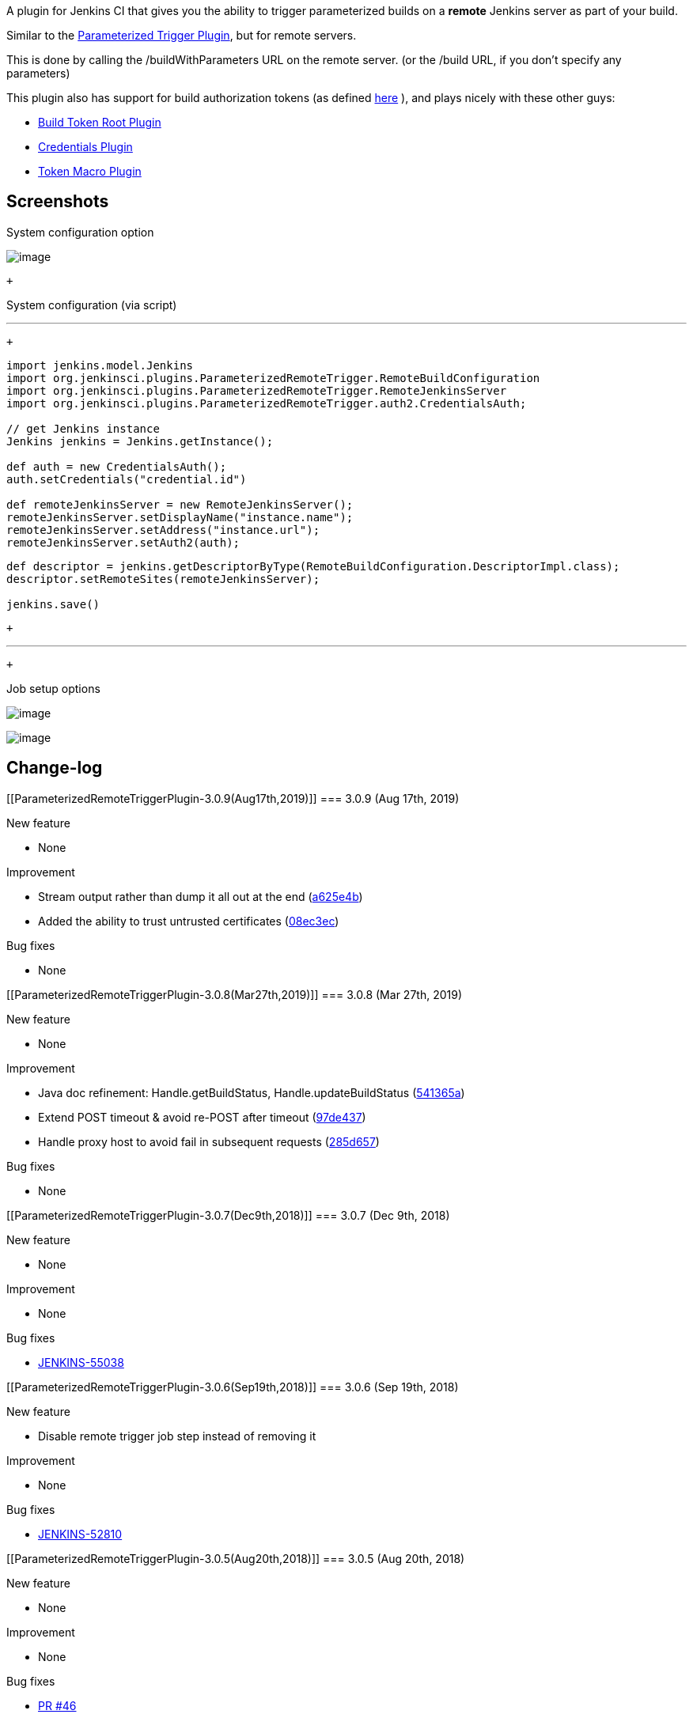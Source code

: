 A plugin for Jenkins CI that gives you the ability to trigger
parameterized builds on a *remote* Jenkins server as part of your build.

Similar to
the https://wiki.jenkins-ci.org/display/JENKINS/Parameterized+Trigger+Plugin[Parameterized
Trigger Plugin], but for remote servers.

This is done by calling the /buildWithParameters URL on the remote
server. (or the /build URL, if you don't specify any parameters)

This plugin also has support for build authorization tokens (as
defined https://wiki.jenkins-ci.org/display/JENKINS/Quick+and+Simple+Security[here] ),
and plays nicely with these other guys:

* https://wiki.jenkins-ci.org/display/JENKINS/Build+Token+Root+Plugin[Build
Token Root Plugin]
* https://wiki.jenkins-ci.org/display/JENKINS/Credentials+Plugin[Credentials
Plugin]
* https://wiki.jenkins-ci.org/display/JENKINS/Token+Macro+Plugin[Token
Macro Plugin]

[[ParameterizedRemoteTriggerPlugin-Screenshots]]
== Screenshots

System configuration option

[.confluence-embedded-file-wrapper]#image:https://raw.github.com/jenkinsci/parameterized-remote-trigger-plugin/master/screenshots/1-system-settings.png[image]#

 +

System configuration (via script)

'''''

 +

....
import jenkins.model.Jenkins
import org.jenkinsci.plugins.ParameterizedRemoteTrigger.RemoteBuildConfiguration
import org.jenkinsci.plugins.ParameterizedRemoteTrigger.RemoteJenkinsServer
import org.jenkinsci.plugins.ParameterizedRemoteTrigger.auth2.CredentialsAuth;

// get Jenkins instance
Jenkins jenkins = Jenkins.getInstance();

def auth = new CredentialsAuth();
auth.setCredentials("credential.id")

def remoteJenkinsServer = new RemoteJenkinsServer();
remoteJenkinsServer.setDisplayName("instance.name");
remoteJenkinsServer.setAddress("instance.url");
remoteJenkinsServer.setAuth2(auth);
....

....
def descriptor = jenkins.getDescriptorByType(RemoteBuildConfiguration.DescriptorImpl.class);
descriptor.setRemoteSites(remoteJenkinsServer);

jenkins.save()
....

 +

'''''

 +

Job setup options

[.confluence-embedded-file-wrapper]#image:https://raw.github.com/jenkinsci/parameterized-remote-trigger-plugin/master/screenshots/2-build-configuration-1.png[image]#

[.confluence-embedded-file-wrapper]#image:https://raw.github.com/jenkinsci/parameterized-remote-trigger-plugin/master/screenshots/3-build-configuration-2.png[image]#

[[ParameterizedRemoteTriggerPlugin-Change-log]]
== Change-log 

[[ParameterizedRemoteTriggerPlugin-3.0.9(Aug17th,2019)]]
=== 3.0.9 (Aug 17th, 2019)

New feature

* None

Improvement

* Stream output rather than dump it all out at the end
(https://github.com/jenkinsci/parameterized-remote-trigger-plugin/commit/a625e4b7df875a11a2e8310c2aee781e61626f06[a625e4b])
* Added the ability to trust untrusted certificates
(https://github.com/jenkinsci/parameterized-remote-trigger-plugin/commit/08ec3ec779839716fd080f93de03a9432f6c05fe[08ec3ec])

Bug fixes

* None

[[ParameterizedRemoteTriggerPlugin-3.0.8(Mar27th,2019)]]
=== 3.0.8 (Mar 27th, 2019)

New feature

* None

Improvement

* Java doc refinement: Handle.getBuildStatus, Handle.updateBuildStatus
(https://github.com/jenkinsci/parameterized-remote-trigger-plugin/commit/541365a0740f1e5b17f2615076249c4da33c34bc[541365a])
* Extend POST timeout & avoid re-POST after timeout
(https://github.com/jenkinsci/parameterized-remote-trigger-plugin/commit/97de437b98bec1cd9d46b78047886809c1e110d2[97de437])
* Handle proxy host to avoid fail in subsequent requests
(https://github.com/jenkinsci/parameterized-remote-trigger-plugin/commit/285d6573107789f3480d5a7fbc726d94a93cb917[285d657])

Bug fixes

* None

[[ParameterizedRemoteTriggerPlugin-3.0.7(Dec9th,2018)]]
=== 3.0.7 (Dec 9th, 2018)

New feature

* None

Improvement

* None

Bug fixes

* https://issues.jenkins-ci.org/browse/JENKINS-55038[JENKINS-55038] 

[[ParameterizedRemoteTriggerPlugin-3.0.6(Sep19th,2018)]]
=== 3.0.6 (Sep 19th, 2018)

New feature

* Disable remote trigger job step instead of removing it

Improvement

* None

Bug fixes

* https://issues.jenkins-ci.org/browse/JENKINS-52810[JENKINS-52810]

[[ParameterizedRemoteTriggerPlugin-3.0.5(Aug20th,2018)]]
=== 3.0.5 (Aug 20th, 2018)

New feature

* None

Improvement

* None

Bug fixes

* https://github.com/jenkinsci/parameterized-remote-trigger-plugin/pull/46[PR
#46]
* https://issues.jenkins-ci.org/browse/JENKINS-53125[JENKINS-53125]

[[ParameterizedRemoteTriggerPlugin-3.0.4(Jul30th,2018)]]
=== 3.0.4 (Jul 30th, 2018)

New feature

* {blank}
+
Support to abort remote job

Improvement

* None

Bug fixes

* https://github.com/jenkinsci/parameterized-remote-trigger-plugin/pull/45[PR
#45]

[[ParameterizedRemoteTriggerPlugin-3.0.3(Jul23th,2018)]]
=== 3.0.3 (Jul 23th, 2018)

New feature

* None

Improvement

* Add concurrent connection restriction to prevent remote servers from
blocking
* Add job info. & crumb cache to reduce the dummy inquiries when
parallel triggering +
 +

Bug fixes

* https://issues.jenkins-ci.org/browse/JENKINS-52673[JENKINS-52673]

 +

Important change

* jdk version must be at least v1.8

[[ParameterizedRemoteTriggerPlugin-3.0.2(Jul18th,2018)]]
=== 3.0.2 (Jul 18th, 2018)

New feature

* None +
 +

Improvement

* HTTP utility reorganized
** post with form-data

Bug fixes

* Fix parameters are too long (HTTP status 414)

[[ParameterizedRemoteTriggerPlugin-3.0.1(Jul10th,2018)]]
=== 3.0.1 (Jul 10th, 2018)

New feature

* Support triggering remote jobs via Jenkins proxy +
 +

Improvement

* code refinement

Bug fixes

* [JENKINS-47919 ]( [.jira-issue .conf-macro .output-block]#
https://issues.jenkins-ci.org/browse/JENKINS-47919[[.aui-icon .aui-icon-wait .issue-placeholder]##
##JENKINS-47919] - [.summary]#Getting issue details...#
[.aui-lozenge .aui-lozenge-subtle .aui-lozenge-default .issue-placeholder]#STATUS#
# ) (clarified & fixed)

[[ParameterizedRemoteTriggerPlugin-3.0.0(May17th,2018)]]
=== 3.0.0 (May 17th, 2018)

New feature

* Pipeline support

https://github.com/jenkinsci/parameterized-remote-trigger-plugin/blob/master/CHANGELOG.md#improvement[ 
   Improvement]

* https://issues.jenkins-ci.org/browse/JENKINS-24240[JENKINS-24240]
* https://issues.jenkins-ci.org/browse/JENKINS-29219[JENKINS-29219]
* https://issues.jenkins-ci.org/browse/JENKINS-29220[JENKINS-29220]
* https://issues.jenkins-ci.org/browse/JENKINS-29222[JENKINS-29222]

https://github.com/jenkinsci/parameterized-remote-trigger-plugin/blob/master/CHANGELOG.md#bug-fixes[ 
   Bug fixes]

* https://issues.jenkins-ci.org/browse/JENKINS-29381[JENKINS-29381]
* https://issues.jenkins-ci.org/browse/JENKINS-30962[JENKINS-30962]
* https://issues.jenkins-ci.org/browse/JENKINS-32462[JENKINS-32462]
* https://issues.jenkins-ci.org/browse/JENKINS-32671[JENKINS-32671]
* https://issues.jenkins-ci.org/browse/JENKINS-33269[JENKINS-33269]
* https://issues.jenkins-ci.org/browse/JENKINS-47919[JENKINS-47919]

[[ParameterizedRemoteTriggerPlugin-Formoredetails]]
=== For more details 

https://github.com/jenkinsci/parameterized-remote-trigger-plugin/blob/master/CHANGELOG.md 

[[ParameterizedRemoteTriggerPlugin-Issues]]
=== Issues

type

key

summary

[.icon-in-pdf]# # Data cannot be retrieved due to an unexpected error.

http://issues.jenkins-ci.org/secure/IssueNavigator.jspa?reset=true&jqlQuery=project%20=%20JENKINS%20AND%20status%20in%20%28Open,%20%22In%20Progress%22,%20Reopened%29%20AND%20component%20=%20%27parameterized-remote-trigger%27&src=confmacro[View
these issues in Jira]
